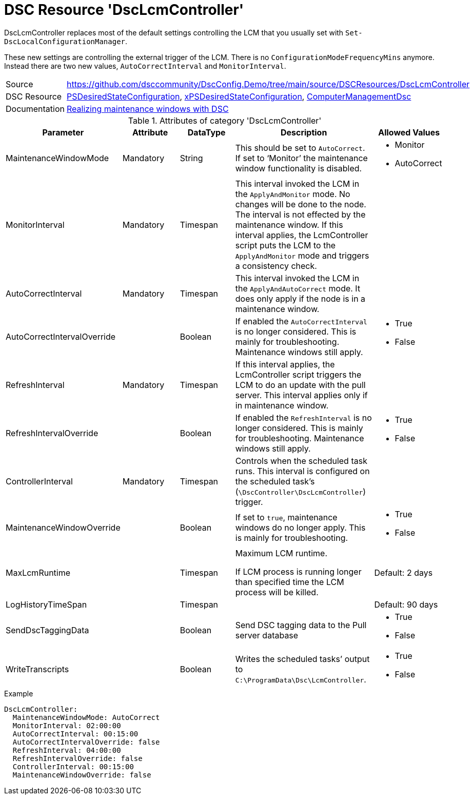 // DscConfig.Demo YAML Reference: DscLcmController
// ========================================

:YmlCategory: DscLcmController


[[dscyml_dsclcmcontroller, {YmlCategory}]]
= DSC Resource 'DscLcmController'
// didn't work in production: = DSC Resource '{YmlCategory}'


[[dscyml_dsclcmcontroller_abstract]]
.{YmlCategory} replaces most of the default settings controlling the LCM that you usually set with `Set-DscLocalConfigurationManager`.

These new settings are controlling the external trigger of the LCM.
There is no `ConfigurationModeFrequencyMins` anymore.
Instead there are two new values, `AutoCorrectInterval` and `MonitorInterval`.


[cols="1,3a" options="autowidth" caption=]
|===
| Source         | https://github.com/dsccommunity/DscConfig.Demo/tree/main/source/DSCResources/DscLcmController
| DSC Resource   | https://docs.microsoft.com/en-us/powershell/module/psdesiredstateconfiguration/?view=powershell-5.1[PSDesiredStateConfiguration],
                   https://github.com/dsccommunity/xPSDesiredStateConfiguration[xPSDesiredStateConfiguration],
                   https://github.com/dsccommunity/ComputerManagementDsc[ComputerManagementDsc]
| Documentation  | https://dsccommunity.org/blog/dsc-maintenance-windows/[Realizing maintenance windows with DSC]
|===

.Attributes of category '{YmlCategory}'
[cols="1,1,1,2a,1a" options="header"]
|===
| Parameter
| Attribute
| DataType
| Description
| Allowed Values

| MaintenanceWindowMode
| Mandatory
| String
| This should be set to `AutoCorrect`.
  If set to ‘Monitor’ the maintenance window functionality is disabled.
| - Monitor
  - AutoCorrect

| MonitorInterval
| Mandatory
| Timespan
| This interval invoked the LCM in the `ApplyAndMonitor` mode.
  No changes will be done to the node.
  The interval is not effected by the maintenance window.
  If this interval applies, the LcmController script puts the LCM to the `ApplyAndMonitor` mode and triggers a consistency check.
|

| AutoCorrectInterval
| Mandatory
| Timespan
| This interval invoked the LCM in the `ApplyAndAutoCorrect` mode.
  It does only apply if the node is in a maintenance window.
|

| AutoCorrectIntervalOverride
|
| Boolean
| If enabled the `AutoCorrectInterval` is no longer considered.
  This is mainly for troubleshooting.
  Maintenance windows still apply.
| - True
  - False

| RefreshInterval
| Mandatory
| Timespan
| If this interval applies, the LcmController script triggers the LCM to do an update with the pull server.
  This interval applies only if in maintenance window.
|

| RefreshIntervalOverride
|
| Boolean
| If enabled the `RefreshInterval` is no longer considered.
  This is mainly for troubleshooting.
  Maintenance windows still apply.
| - True
  - False

| ControllerInterval
| Mandatory
| Timespan
| Controls when the scheduled task runs.
  This interval is configured on the scheduled task’s (`\DscController\DscLcmController`) trigger.
|

| MaintenanceWindowOverride
|
| Boolean
| If set to `true`, maintenance windows do no longer apply.
  This is mainly for troubleshooting.
| - True
  - False

| MaxLcmRuntime
|
| Timespan
| Maximum LCM runtime.

If LCM process is running longer than specified time the LCM process will be killed.
| Default: 2 days

| LogHistoryTimeSpan
|
| Timespan
|
| Default: 90 days

| SendDscTaggingData
|
| Boolean
| Send DSC tagging data to the Pull server database
| - True
  - False

| WriteTranscripts
|
| Boolean
| Writes the scheduled tasks’ output to `C:\ProgramData\Dsc\LcmController`.
| - True
  - False

|===


.Example
[source, yaml]
----
DscLcmController:
  MaintenanceWindowMode: AutoCorrect
  MonitorInterval: 02:00:00
  AutoCorrectInterval: 00:15:00
  AutoCorrectIntervalOverride: false
  RefreshInterval: 04:00:00
  RefreshIntervalOverride: false
  ControllerInterval: 00:15:00
  MaintenanceWindowOverride: false
----
